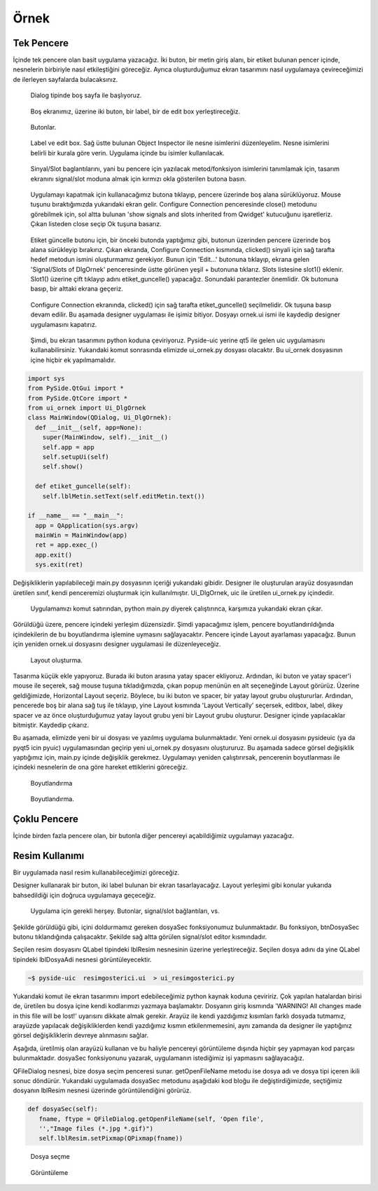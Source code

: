 Örnek
=====

Tek Pencere
-----------
İçinde tek pencere olan basit uygulama yazacağız. İki buton, bir metin giriş alanı,
bir etiket bulunan pencer içinde, nesnelerin birbiriyle nasıl etkileştiğini göreceğiz.
Ayrıca oluşturduğumuz ekran tasarımını nasıl uygulamaya çevireceğimizi de ilerleyen
sayfalarda bulacaksınız.

.. figure:: ../images/qt-001.png
   :scale: 35 %

   Dialog tipinde boş sayfa ile başlıyoruz.

.. figure:: ../images/qt-002.png
   :scale: 35 %

   Boş ekranımız, üzerine iki buton, bir label, bir de edit box yerleştireceğiz.

.. figure:: ../images/qt-003.png
   :scale: 35 %
   
   Butonlar.

.. figure:: ../images/qt-004.png
   :scale: 35 %

   Label ve edit box. Sağ üstte bulunan Object Inspector ile nesne isimlerini düzenleyelim. Nesne isimlerini belirli bir kurala göre verin. Uygulama içinde bu isimler kullanılacak.

.. figure:: ../images/qt-005.png
   :scale: 35 %
   
   Sinyal/Slot baglantılarını, yani bu pencere için yazılacak metod/fonksiyon isimlerini tanımlamak için, tasarım ekranını signal/slot moduna almak için kırmızı okla gösterilen butona basın.

.. figure:: ../images/qt-006.png
   :scale: 35 %
	
   Uygulamayı kapatmak için kullanacağımız butona tıklayıp, pencere üzerinde boş alana sürüklüyoruz. Mouse tuşunu bıraktığımızda yukarıdaki ekran gelir. Configure Connection penceresinde close() metodunu görebilmek için, sol altta bulunan 'show signals and slots inherited from Qwidget' kutucuğunu işaretleriz. Çıkan listeden close seçip Ok tuşuna basarız.

.. figure:: ../images/qt-007.png
   :scale: 35 %
   
   Etiket güncelle butonu için, bir önceki butonda yaptığımız gibi, butonun üzerinden pencere üzerinde boş alana sürükleyip bırakırız. Çıkan ekranda, Configure Connection kısmında, clicked() sinyali için sağ tarafta hedef metodun ismini oluşturmamız gerekiyor. Bunun için 'Edit…' butonuna tıklayıp, ekrana gelen 'Signal/Slots of DlgOrnek' penceresinde üstte görünen yeşil + butonuna tıklarız. Slots listesine slot1() eklenir. Slot1() üzerine çift tıklayıp adını etiket_guncelle() yapacağız. Sonundaki parantezler önemlidir. Ok butonuna basıp, bir alttaki ekrana geçeriz.

.. figure:: ../images/qt-008.png
   :scale: 35 %
	
   Configure Connection ekranında, clicked() için sağ tarafta etiket_guncelle() seçilmelidir. Ok tuşuna basıp devam edilir. Bu aşamada designer uygulaması ile işimiz bitiyor. Dosyayı ornek.ui ismi ile kaydedip designer uygulamasını kapatırız.

.. figure:: ../images/qt-009.png
   :scale: 35 %
	
   Şimdi, bu ekran tasarımını python koduna çeviriyoruz. Pyside-uic yerine qt5 ile gelen uic uygulamasını kullanabilirsiniz. Yukarıdaki komut sonrasında elimizde ui_ornek.py dosyası olacaktır. Bu ui_ornek dosyasının içine hiçbir ek yapılmamalıdır.


.. code-block:: python   

   import sys
   from PySide.QtGui import *
   from PySide.QtCore import *
   from ui_ornek import Ui_DlgOrnek
   class MainWindow(QDialog, Ui_DlgOrnek):
     def __init__(self, app=None):
       super(MainWindow, self).__init__()
       self.app = app
       self.setupUi(self)
       self.show()
     
     def etiket_guncelle(self):
       self.lblMetin.setText(self.editMetin.text())

   if __name__ == "__main__":
     app = QApplication(sys.argv)
     mainWin = MainWindow(app)
     ret = app.exec_()
     app.exit()
     sys.exit(ret)

Değişikliklerin yapılabileceği main.py dosyasının içeriği yukarıdaki gibidir. Designer ile oluşturulan arayüz dosyasından üretilen sınıf, kendi penceremizi oluşturmak için kullanılmıştır. Ui_DlgOrnek, uic ile üretilen ui_ornek.py içindedir.


.. figure:: ../images/qt-010.png
   :scale: 35 %

   Uygulamamızı komut satırından, python main.py diyerek çalıştırınca, karşımıza yukarıdaki ekran çıkar.

Görüldüğü üzere, pencere içindeki yerleşim düzensizdir. Şimdi yapacağımız işlem, pencere boyutlandırıldığında içindekilerin de bu boyutlandırma işlemine uymasını sağlayacaktır. Pencere içinde Layout ayarlaması yapacağız. Bunun için yeniden ornek.ui dosyasını designer uygulamasi ile düzenleyeceğiz.

.. figure:: ../images/qt-011.png
   :scale: 35 %

   Layout oluşturma.
	   
Tasarıma küçük ekle yapıyoruz. Burada iki buton arasına yatay spacer ekliyoruz. Ardından, iki buton ve yatay spacer'i mouse ile seçerek, sağ mouse tuşuna tıkladığımızda, çıkan popup menünün en alt seçeneğinde Layout görürüz. Üzerine geldiğimizde, Horizontal Layout seçeriz. Böylece, bu iki buton ve spacer, bir yatay layout grubu oluştururlar. Ardından, pencerede boş bir alana sağ tuş ile tıklayıp, yine Layout kısmında 'Layout Vertically' seçersek, editbox, label, dikey spacer ve az önce oluşturduğumuz yatay layout grubu yeni bir Layout grubu oluşturur. Designer içinde yapılacaklar bitmiştir. Kaydedip çıkarız.


Bu aşamada, elimizde yeni bir ui dosyası ve yazılmış uygulama bulunmaktadır. Yeni ornek.ui dosyasını pysideuic (ya da pyqt5 icin pyuic) uygulamasından geçirip yeni ui_ornek.py dosyasını oluştururuz. Bu aşamada sadece görsel değişiklik yaptığımız için, main.py içinde değişiklik gerekmez. Uygulamayı yeniden çalıştırırsak, pencerenin boyutlanması ile içindeki nesnelerin de ona göre hareket ettiklerini göreceğiz.

.. figure:: ../images/qt-012.png
   :scale: 55 %

   Boyutlandırma

.. figure:: ../images/qt-013.png
   :scale: 55 %	   

   Boyutlandırma.

Çoklu Pencere
-------------
İçinde birden fazla pencere olan, bir butonla diğer pencereyi açabildiğimiz uygulamayı yazacağız.

Resim Kullanımı
---------------
Bir uygulamada nasıl resim kullanabileceğimizi göreceğiz.

Designer kullanarak bir buton, iki label bulunan bir ekran tasarlayacağız. Layout yerleşimi gibi konular yukarıda bahsedildiği için doğruca uygulamaya geçeceğiz.

.. figure:: ../images/qt-resimgosterici-001.png
   :scale: 55 %

   Uygulama için gerekli herşey. Butonlar, signal/slot bağlantıları, vs.

Şekilde görüldüğü gibi, içini doldurmamız gereken dosyaSec fonksiyonumuz bulunmaktadır. Bu fonksiyon, btnDosyaSec butonu tıklandığında çalışacaktır. Şekilde sağ altta görülen signal/slot editor kısmındadır.

Seçilen resim dosyasını QLabel tipindeki lblResim nesnesinin üzerine yerleştireceğiz. Seçilen dosya adını da yine QLabel tipindeki lblDosyaAdi nesnesi görüntüleyecektir.


.. code-block:: bash
		
    ~$ pyside-uic  resimgosterici.ui  > ui_resimgosterici.py

Yukarıdaki komut ile ekran tasarımını import edebileceğimiz python kaynak koduna çeviririz. Çok yapılan hatalardan birisi de, üretilen bu dosya içine kendi kodlarımızı yazmaya başlamaktır. Dosyanın giriş kısmında 'WARNING! All changes made in this file will be lost!' uyarısını dikkate almak gerekir. Arayüz ile kendi yazdığımız kısımları farklı dosyada tutmamız, arayüzde yapılacak değişikliklerden kendi yazdığımız kısmın etkilenmemesini, aynı zamanda da designer ile yaptığınız görsel değişikliklerin devreye alınmasını sağlar.

Aşağıda, üretilmiş olan arayüzü kullanan ve bu haliyle pencereyi görüntüleme dışında hiçbir şey yapmayan kod parçası bulunmaktadır. dosyaSec fonksiyonunu yazarak, uygulamanın istediğimiz işi yapmasını sağlayacağız.

.. code-block:: python
   :linenos:

   from PySide.QtGui import *
   from PySide.QtCore import *
   from ui_resimgosterici import Ui_dlgResimGosterici
   
   import sys
   
   
   class MainWindow(QDialog, Ui_dlgResimGosterici):
      def __init__(self, app = None):
        super(MainWindow, self).__init__()
	self.app = app
	self.setupUi(self)
	self.show()

      def dosyaSec(self):
        pass

   if __name__ == "__main__":
      app = QApplication(sys.argv)
      mainWin = MainWindow(app)
      ret = app.exec_()
      app.exit()
      sys.exit(ret)


QFileDialog nesnesi, bize dosya seçim penceresi sunar. getOpenFileName metodu ise dosya adı ve dosya tipi içeren ikili sonuc döndürür. Yukarıdaki uygulamada dosyaSec metodunu aşağıdaki kod bloğu ile değiştirdiğimizde, seçtiğimiz dosyanın lblResim nesnesi üzerinde görüntülendiğini görürüz.

.. code-block:: python
      
   def dosyaSec(self):
      fname, ftype = QFileDialog.getOpenFileName(self, 'Open file',
      '',"Image files (*.jpg *.gif)")
      self.lblResim.setPixmap(QPixmap(fname))

.. figure:: ../images/qt-resimgosterici-002.png
   :scale: 55 %

   Dosya seçme
	   
.. figure:: ../images/qt-resimgosterici-003.png
   :scale: 55 %

   Görüntüleme
